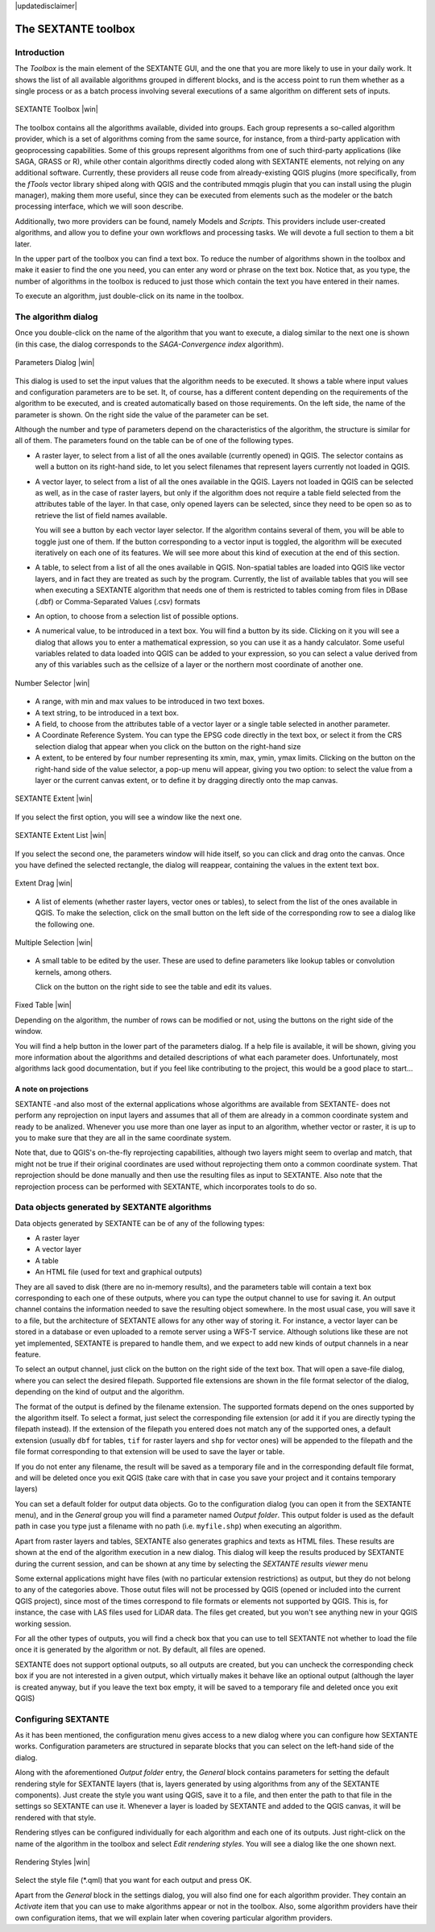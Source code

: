 .. comment out this disclaimer (by putting '.. ' in front of it) if file is uptodate with release
|updatedisclaimer|

The SEXTANTE toolbox
====================

Introduction
------------

The *Toolbox* is the main element of the SEXTANTE GUI, and the one that
you are more likely to use in your daily work. It shows the list of all
available algorithms grouped in different blocks, and is the access
point to run them whether as a single process or as a batch process
involving several executions of a same algorithm on different sets of
inputs.

.. _figure_toolbox:

.. only:: html

   **Figure SEXTANTE 5:**

.. figure:: /static/user_manual/sextante/toolbox.png
   :align: center

   SEXTANTE Toolbox |win| 

The toolbox contains all the algorithms available, divided into groups.
Each group represents a so-called algorithm provider, which is a set of
algorithms coming from the same source, for instance, from a third-party
application with geoprocessing capabilities. Some of this groups
represent algorithms from one of such third-party applications
(like SAGA, GRASS or R), while other contain algorithms directly coded
along with SEXTANTE elements, not relying on any additional software.
Currently, these providers all reuse code from already-existing QGIS
plugins (more specifically, from the *fTools* vector library shiped along
with QGIS and the contributed mmqgis plugin that you can install using
the plugin manager), making them more useful, since they can be executed
from elements such as the modeler or the batch processing interface,
which we will soon describe.

Additionally, two more providers can be found, namely Models and
*Scripts*. This providers include user-created algorithms, and allow you
to define your own workflows and processing tasks. We will devote a full
section to them a bit later.

In the upper part of the toolbox you can find a text box. To reduce the
number of algorithms shown in the toolbox and make it easier to find the
one you need, you can enter any word or phrase on the text box. Notice
that, as you type, the number of algorithms in the toolbox is reduced to
just those which contain the text you have entered in their names.

To execute an algorithm, just double-click on its name in the toolbox.

The algorithm dialog
--------------------

Once you double-click on the name of the algorithm that you want to
execute, a dialog similar to the next one is shown (in this case, the
dialog corresponds to the *SAGA-Convergence index* algorithm).

.. _figure_parameters_dialog:

.. only:: html

   **Figure SEXTANTE 6:**

.. figure:: /static/user_manual/sextante/parameters_dialog.png
   :align: center

   Parameters Dialog |win|


This dialog is used to set the input values that the algorithm needs to
be executed. It shows a table where input values and configuration
parameters are to be set. It, of course, has a different content
depending on the requirements of the algorithm to be executed, and is
created automatically based on those requirements. On the left side, the
name of the parameter is shown. On the right side the value of the
parameter can be set.

Although the number and type of parameters depend on the characteristics
of the algorithm, the structure is similar for all of them. The
parameters found on the table can be of one of the following types.

-  A raster layer, to select from a list of all the ones available
   (currently opened) in QGIS. The selector contains as well a button on its
   right-hand side, to let you select filenames that represent layers currently
   not loaded in QGIS.

-  A vector layer, to select from a list of all the ones available in
   the QGIS. Layers not loaded in QGIS can be selected as well, as in the case
   of raster layers, but only if the algorithm does not require a table field
   selected from the attributes table of the layer. In that case, only opened
   layers can be selected, since they need to be open so as to retrieve the
   list of field names available.

   You will see a button by each vector layer selector. If the algorithm
   contains several of them, you will be able to toggle just one of them. If
   the button corresponding to a vector input is toggled, the algorithm will be
   executed iteratively on each one of its features. We will see more about
   this kind of execution at the end of this section.

-  A table, to select from a list of all the ones available in QGIS.
   Non-spatial tables are loaded into QGIS like vector layers, and in
   fact they are treated as such by the program. Currently, the list of
   available tables that you will see when executing a SEXTANTE
   algorithm that needs one of them is restricted to tables coming from
   files in DBase (.dbf) or Comma-Separated Values (.csv) formats

-  An option, to choose from a selection list of possible options.

-  A numerical value, to be introduced in a text box. You will find a
   button by its side. Clicking on it you will see a dialog that allows
   you to enter a mathematical expression, so you can use it as a handy
   calculator. Some useful variables related to data loaded into QGIS
   can be added to your expression, so you can select a value derived
   from any of this variables such as the cellsize of a layer or the
   northern most coordinate of another one.

.. _figure_number_selector:

.. only:: html

   **Figure SEXTANTE 7:**

.. figure:: /static/user_manual/sextante/number_selector.png
   :align: center

   Number Selector |win|

-  A range, with min and max values to be introduced in two text boxes.

-  A text string, to be introduced in a text box.

-  A field, to choose from the attributes table of a vector layer or a
   single table selected in another parameter.

-  A Coordinate Reference System. You can type the EPSG code directly in the
   text box, or select it from the CRS selection dialog that appear when you
   click on the button on the right-hand size

-  A extent, to be entered by four number representing its xmin, max, ymin,
   ymax limits. Clicking on the button on the right-hand side of the value
   selector, a pop-up menu will appear, giving you two option: to select the
   value from a layer or the current canvas extent, or to define it by dragging
   directly onto the map canvas.

.. _figure_extent:

.. only:: html

   **Figure SEXTANTE 8**

.. figure:: /static/user_manual/sextante/extent.png
   :align: center

   SEXTANTE Extent |win|

If you select the first option, you will see a window like the next one.

.. _figure_extent_list:

.. only:: html

   **Figure SEXTANTE 9**

.. figure:: /static/user_manual/sextante/extent_list.png
   :align: center

   SEXTANTE Extent List |win|

If you select the second one, the parameters window will hide itself, so you 
can click and drag onto the canvas. Once you have defined the selected
rectangle, the dialog will reappear, containing the values in the extent text 
box.

.. _figure_extent_drag:

.. only:: html

   **Figure SEXTANTE 10:**

.. figure:: /static/user_manual/sextante/extent_drag.png
   :align: center

   Extent Drag |win|

-  A list of elements (whether raster layers, vector ones or tables), to
   select from the list of the ones available in QGIS. To make the
   selection, click on the small button on the left side of the
   corresponding row to see a dialog like the following one.

.. _figure_multiple_selection:

.. only:: html

   **Figure SEXTANTE 11:**

.. figure:: /static/user_manual/sextante/multiple_selection.png
   :align: center

   Multiple Selection |win|

-  A small table to be edited by the user. These are used to define
   parameters like lookup tables or convolution kernels, among others.

   Click on the button on the right side to see the table and edit its
   values.

.. _figure_fixed_table:

.. only:: html

   **Figure SEXTANTE 12:**

.. figure:: /static/user_manual/sextante/fixed_table.png
   :align: center

   Fixed Table |win|


   Depending on the algorithm, the number of rows can be modified or
   not, using the buttons on the right side of the window.

   You will find a help button in the lower part of the parameters
   dialog. If a help file is available, it will be shown, giving you
   more information about the algorithms and detailed descriptions of
   what each parameter does. Unfortunately, most algorithms lack good
   documentation, but if you feel like contributing to the project, this
   would be a good place to start...

A note on projections
.....................

SEXTANTE -and also most of the external applications whose algorithms
are available from SEXTANTE- does not perform any reprojection on input
layers and assumes that all of them are already in a common coordinate
system and ready to be analized. Whenever you use more than one layer as
input to an algorithm, whether vector or raster, it is up to you to make
sure that they are all in the same coordinate system.

Note that, due to QGIS's on-the-fly reprojecting capabilities, although
two layers might seem to overlap and match, that might not be true if
their original coordinates are used without reprojecting them onto a
common coordinate system. That reprojection should be done manually and
then use the resulting files as input to SEXTANTE. Also note that the
reprojection process can be performed with SEXTANTE, which incorporates
tools to do so.

Data objects generated by SEXTANTE algorithms
---------------------------------------------

Data objects generated by SEXTANTE can be of any of the following types:

-  A raster layer

-  A vector layer

-  A table

-  An HTML file (used for text and graphical outputs)

They are all saved to disk (there are no in-memory results), and the
parameters table will contain a text box corresponding to each one of
these outputs, where you can type the output channel to use for saving
it. An output channel contains the information needed to save the
resulting object somewhere. In the most usual case, you will save it to
a file, but the architecture of SEXTANTE allows for any other way of
storing it. For instance, a vector layer can be stored in a database or
even uploaded to a remote server using a WFS-T service. Although
solutions like these are not yet implemented, SEXTANTE is prepared to
handle them, and we expect to add new kinds of output channels in a near
feature.

To select an output channel, just click on the button on the right side
of the text box. That will open a save-file dialog, where you can select
the desired filepath. Supported file extensions are shown in the file
format selector of the dialog, depending on the kind of output and the
algorithm.

The format of the output is defined by the filename extension. The
supported formats depend on the ones supported by the algorithm itself.
To select a format, just select the corresponding file extension (or add
it if you are directly typing the filepath instead). If the extension of
the filepath you entered does not match any of the supported ones, a
default extension (usually ``dbf`` for tables, ``tif`` for raster layers
and ``shp`` for vector ones) will be appended to the filepath and the
file format corresponding to that extension will be used to save the
layer or table.

If you do not enter any filename, the result will be saved as a
temporary file and in the corresponding default file format, and will be
deleted once you exit QGIS (take care with that in case you save your
project and it contains temporary layers)

You can set a default folder for output data objects. Go to the
configuration dialog (you can open it from the SEXTANTE menu), and in
the *General* group you will find a parameter named *Output folder*.
This output folder is used as the default path in case you type just a
filename with no path (i.e. ``myfile.shp``) when executing an algorithm.

Apart from raster layers and tables, SEXTANTE also generates graphics
and texts as HTML files. These results are shown at the end of the
algorithm execution in a new dialog. This dialog will keep the results
produced by SEXTANTE during the current session, and can be shown at any
time by selecting the *SEXTANTE results viewer* menu

Some external applications might have files (with no particular extension
restrictions) as output, but they do not belong to any of the categories above.
Those outut files will not be processed by QGIS (opened or included into the
current QGIS project), since most of the times correspond to file formats or
elements not supported by QGIS. This is, for instance, the case with LAS files
used for LiDAR data. The files get created, but you won't see anything new in
your QGIS working session.

For all the other types of outputs, you will find a check box that you can use
to tell SEXTANTE not whether to load the file once it is generated by the
algorithm or not. By default, all files are opened.

SEXTANTE does not support optional outputs, so all outputs are created, but you
can uncheck the corresponding check box if you are not interested in a given
output, which virtually makes it behave like an optional output (although the
layer is created anyway, but if you leave the text box empty, it will be saved
to a temporary file and deleted once you exit QGIS)

Configuring SEXTANTE
--------------------

As it has been mentioned, the configuration menu gives access to a new
dialog where you can configure how SEXTANTE works. Configuration
parameters are structured in separate blocks that you can select on the
left-hand side of the dialog.

Along with the aforementioned *Output folder* entry, the *General* block
contains parameters for setting the default rendering style for SEXTANTE
layers (that is, layers generated by using algorithms from any of the
SEXTANTE components). Just create the style you want using QGIS, save it
to a file, and then enter the path to that file in the settings so
SEXTANTE can use it. Whenever a layer is loaded by SEXTANTE and added to
the QGIS canvas, it will be rendered with that style.

Rendering stlyes can be configured individually for each algorithm and
each one of its outputs. Just right-click on the name of the algorithm
in the toolbox and select *Edit rendering styles*. You will see a dialog
like the one shown next.

.. _figure_rendering_styles:

.. only:: html

   **Figure SEXTANTE 13:**

.. figure:: /static/user_manual/sextante/rendering_styles.png
   :align: center

   Rendering Styles |win|

Select the style file (\*.qml) that you want for each output and press
OK.

Apart from the *General* block in the settings dialog, you will also
find one for each algorithm provider. They contain an *Activate* item
that you can use to make algorithms appear or not in the toolbox. Also,
some algorithm providers have their own configuration items, that we
will explain later when covering particular algorithm providers.
